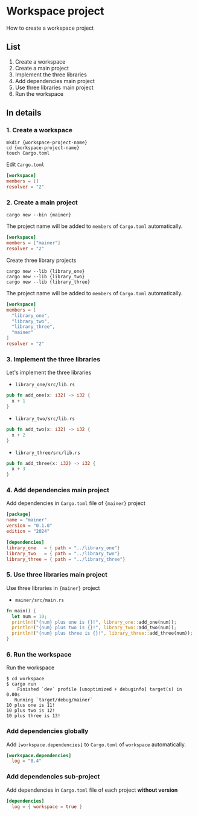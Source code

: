 * Workspace project
How to create a workspace project
** List
1. Create a workspace
2. Create a main project
3. Implement the three libraries
4. Add dependencies main project
5. Use three libraries main project
6. Run the workspace
** In details
*** 1. Create a workspace
#+begin_src shell
  mkdir {workspace-project-name}
  cd {workspace-project-name}
  touch Cargo.toml
#+end_src
Edit ~Cargo.toml~
#+begin_src toml
  [workspace]
  members = []
  resolver = "2"
#+end_src
*** 2. Create a main project
#+begin_src shell
  cargo new --bin {mainer}
#+end_src
The project name will be added to =members= of ~Cargo.toml~ automatically.
#+begin_src toml
  [workspace]
  members = ["mainer"]
  resolver = "2"
#+end_src
Create three library projects
#+begin_src shell
  cargo new --lib {library_one}
  cargo new --lib {library_two}
  cargo new --lib {library_three}
#+end_src
The project name will be added to =members= of ~Cargo.toml~ automatically.
#+begin_src toml
  [workspace]
  members = [
    "library_one",
    "library_two",
    "library_three",
    "mainer"
  ]
  resolver = "2"
#+end_src
*** 3. Implement the three libraries
Let's implement the three libraries
- ~library_one/src/lib.rs~
#+begin_src rust
  pub fn add_one(x: i32) -> i32 {
    x + 1
  }
#+end_src
- ~library_two/src/lib.rs~
#+begin_src rust
  pub fn add_two(x: i32) -> i32 {
    x + 2
  }
#+end_src
- ~library_three/src/lib.rs~
#+begin_src rust
  pub fn add_three(x: i32) -> i32 {
    x + 3
  }
#+end_src
*** 4. Add dependencies main project
Add dependencies in ~Cargo.toml~ file of ={mainer}= project
#+begin_src toml
  [package]
  name = "mainer"
  version = "0.1.0"
  edition = "2024"

  [dependencies]
  library_one   = { path = "../library_one"}
  library_two   = { path = "../library_two"}
  library_three = { path = "../library_three"}
#+end_src
*** 5. Use three libraries main project
Use three libraries in ={mainer}= project
- ~mainer/src/main.rs~
#+begin_src rust
  fn main() {
    let num = 10;
    println!("{num} plus one is {}!", library_one::add_one(num));
    println!("{num} plus two is {}!", library_two::add_two(num));
    println!("{num} plus three is {}!", library_three::add_three(num));
  }
#+end_src
*** 6. Run the workspace
Run the workspace
#+begin_src shell
  $ cd workspace
  $ cargo run
      Finished `dev` profile [unoptimized + debuginfo] target(s) in 0.00s
     Running `target/debug/mainer`
  10 plus one is 11!
  10 plus two is 12!
  10 plus three is 13!
#+end_src
*** Add dependencies globally
Add ~[workspace.dependencies]~ to ~Cargo.toml~ of =workspace= automatically.
#+begin_src toml
  [workspace.dependencies]
    log = "0.4"
#+end_src
*** Add dependencies sub-project
Add dependencies in ~Cargo.toml~ file of each project *without version*
#+begin_src toml
  [dependencies]
    log = { workspace = true }
#+end_src
